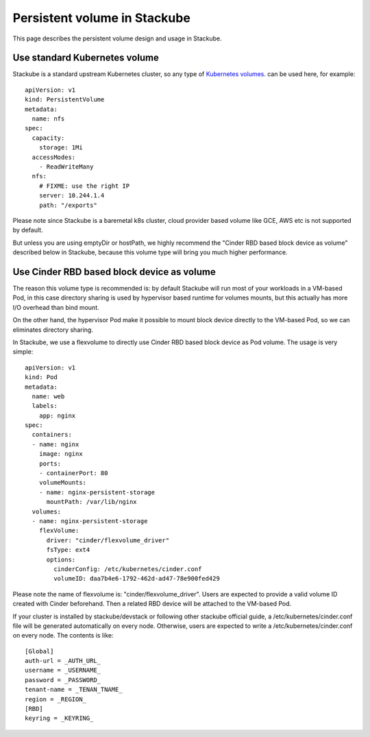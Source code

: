 Persistent volume in Stackube
=====================================

This page describes the persistent volume design and usage in Stackube.

=================
Use standard Kubernetes volume
=================

Stackube is a standard upstream Kubernetes cluster, so any type of `Kubernetes volumes 
<https://kubernetes.io/docs/concepts/storage/volumes/>`_. can be used here, for example:
::

  apiVersion: v1
  kind: PersistentVolume
  metadata:
    name: nfs
  spec:
    capacity:
      storage: 1Mi
    accessModes:
      - ReadWriteMany
    nfs:
      # FIXME: use the right IP
      server: 10.244.1.4
      path: "/exports"

Please note since Stackube is a baremetal k8s cluster, cloud provider based volume like GCE, AWS etc is not supported by default.

But unless you are using emptyDir or hostPath, we highly recommend the "Cinder RBD based block device as volume" described below in Stackube, because this volume type will bring you much higher performance.

==================================
Use Cinder RBD based block device as volume
==================================

The reason this volume type is recommended is: by default Stackube will run most of your workloads in a VM-based Pod, in this case directory sharing is used by hypervisor based runtime for volumes mounts, but this actually has more I/O overhead than bind mount. 

On the other hand, the hypervisor Pod make it possible to mount block device directly to the VM-based Pod, so we can eliminates directory sharing.

In Stackube, we use a flexvolume to directly use Cinder RBD based block device as Pod volume. The usage is very simple:

::

  apiVersion: v1
  kind: Pod
  metadata:
    name: web
    labels:
      app: nginx
  spec:
    containers:
    - name: nginx
      image: nginx
      ports:
      - containerPort: 80
      volumeMounts:
      - name: nginx-persistent-storage
        mountPath: /var/lib/nginx
    volumes:
    - name: nginx-persistent-storage
      flexVolume:
        driver: "cinder/flexvolume_driver"
        fsType: ext4
        options:
          cinderConfig: /etc/kubernetes/cinder.conf
          volumeID: daa7b4e6-1792-462d-ad47-78e900fed429

Please note the name of flexvolume is: "cinder/flexvolume_driver". Users are expected to provide a valid volume ID created with Cinder beforehand. Then a related RBD device will be attached to the VM-based Pod.

If your cluster is installed by stackube/devstack or following other stackube official guide, a /etc/kubernetes/cinder.conf file will be generated automatically on every node. Otherwise, users are expected to write a /etc/kubernetes/cinder.conf on every node. The contents is like:

::

  [Global]
  auth-url = _AUTH_URL_
  username = _USERNAME_
  password = _PASSWORD_
  tenant-name = _TENAN_TNAME_
  region = _REGION_
  [RBD]
  keyring = _KEYRING_

